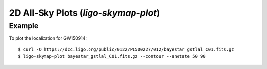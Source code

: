 2D All-Sky Plots (`ligo-skymap-plot`)
=====================================

Example
-------

To plot the localization for GW150914::

    $ curl -O https://dcc.ligo.org/public/0122/P1500227/012/bayestar_gstlal_C01.fits.gz
    $ ligo-skymap-plot bayestar_gstlal_C01.fits.gz --contour --anotate 50 90

.. plot::
   :context: reset
   :align: center

    from ligo.skymap.tool.ligo_skymap_plot import main
    from astropy.utils.data import download_file
    filename = download_file('https://dcc.ligo.org/public/0122/P1500227/012/bayestar_gstlal_C01.fits.gz', cache=True)
    main([filename, '--annotate', '--contour', '50', '90'])

.. argparse::
    :module: ligo.skymap.tool.ligo_skymap_plot
    :func: parser

